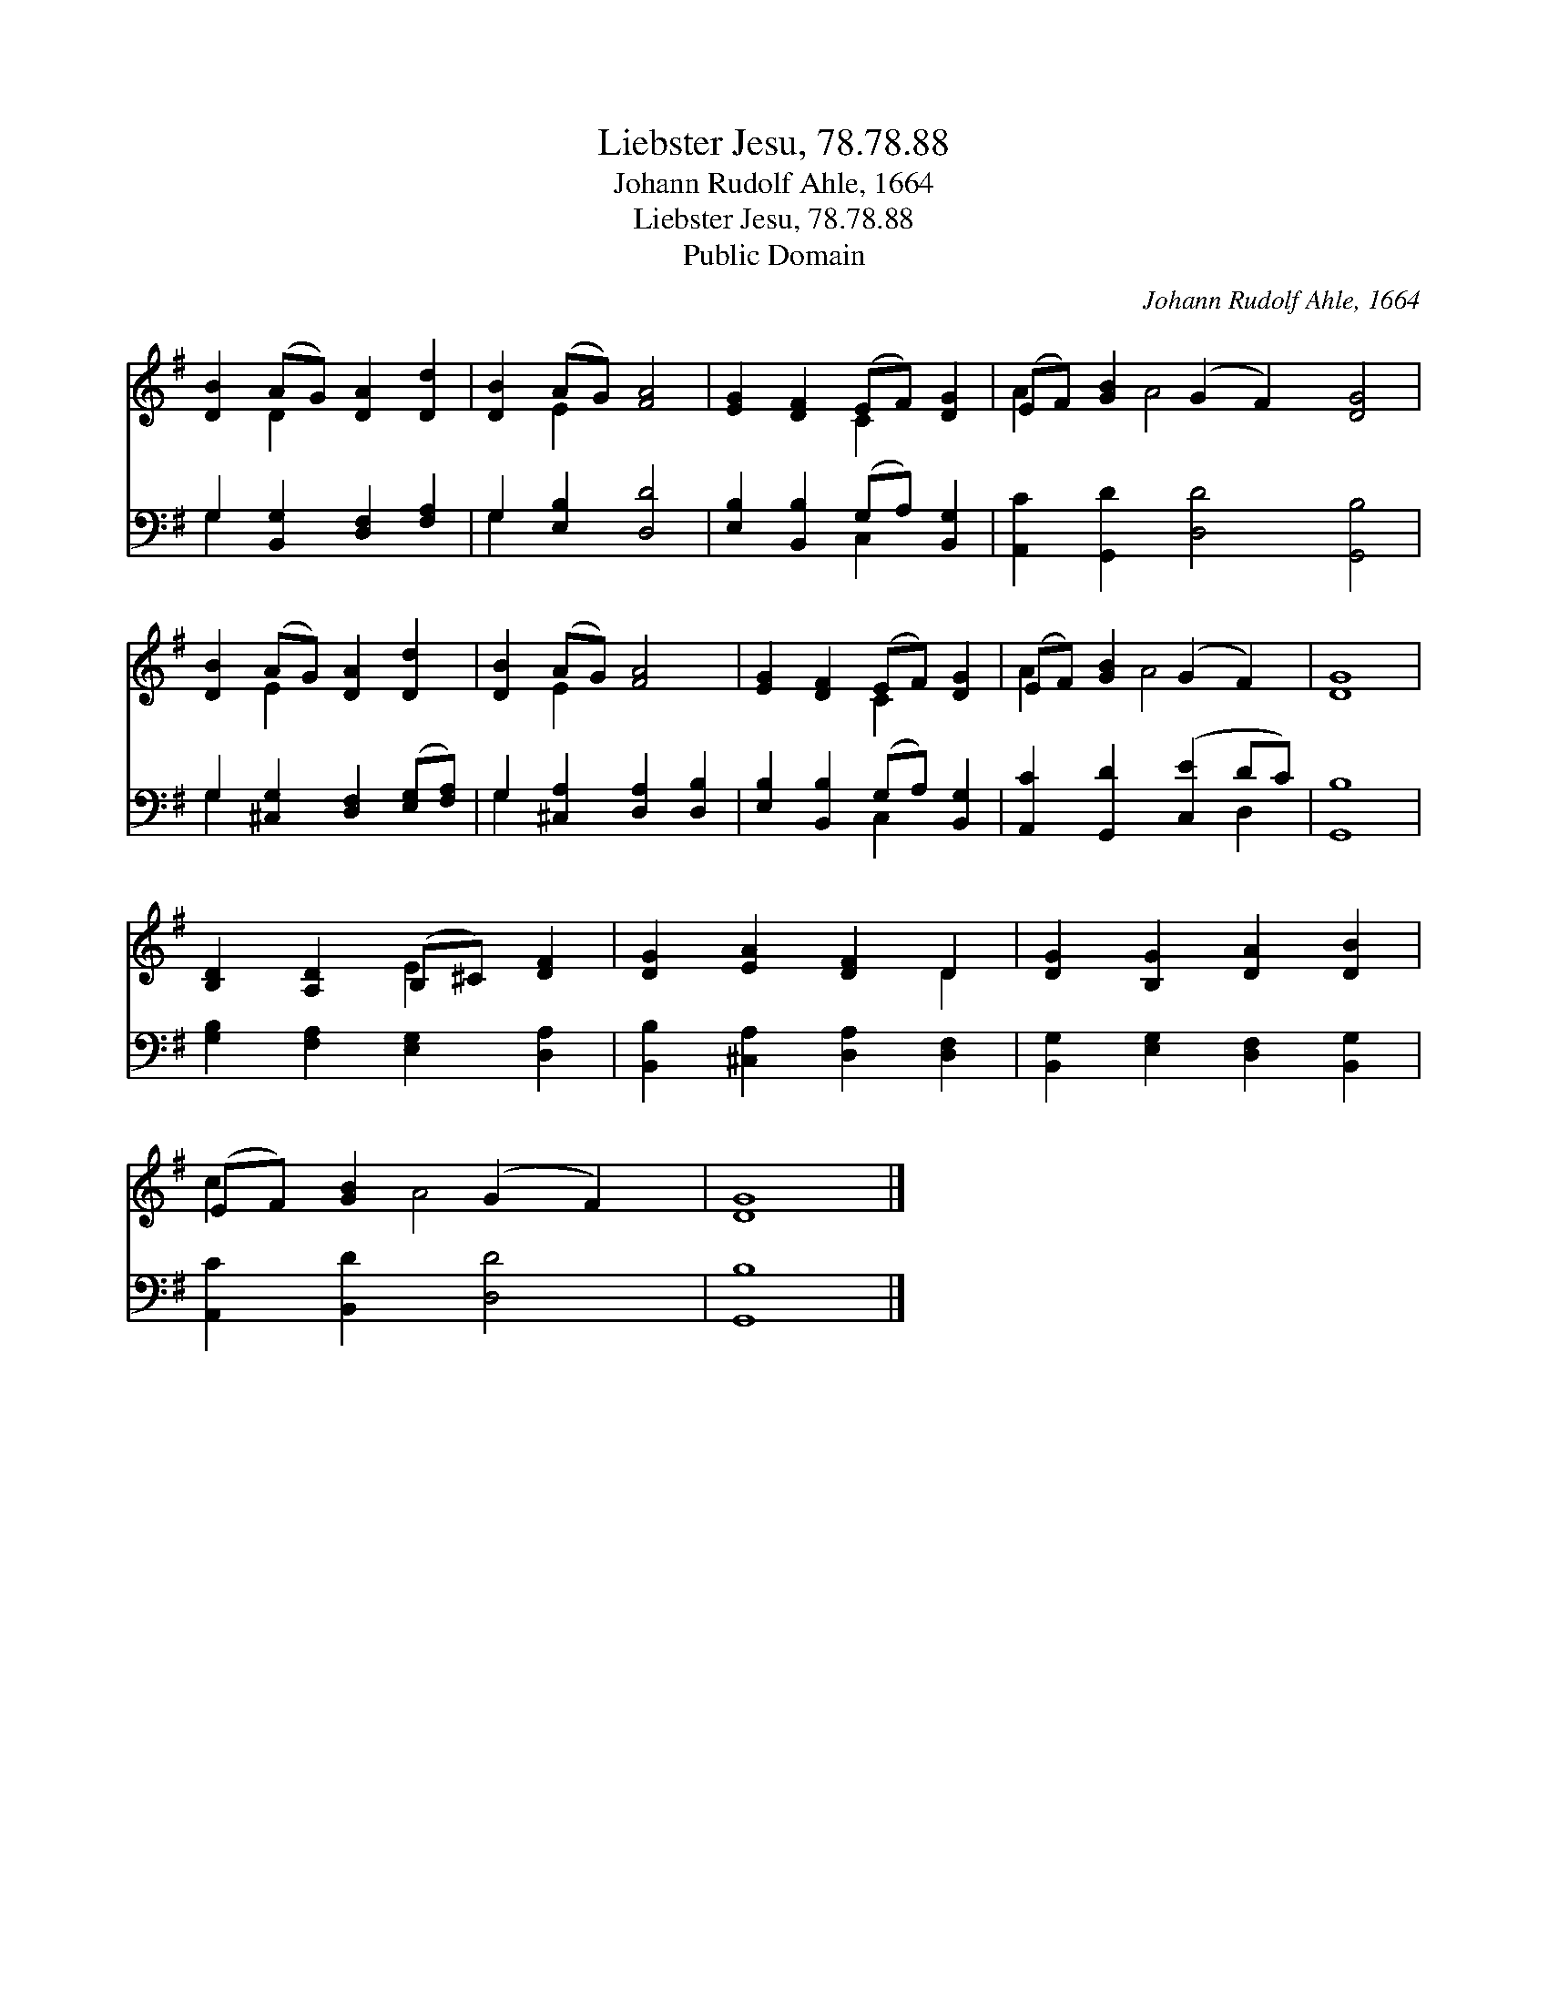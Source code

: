 X:1
T:Liebster Jesu, 78.78.88
T:Johann Rudolf Ahle, 1664
T:Liebster Jesu, 78.78.88
T:Public Domain
C:Johann Rudolf Ahle, 1664
Z:Public Domain
%%score ( 1 2 ) ( 3 4 )
L:1/8
M:none
K:G
V:1 treble 
V:2 treble 
V:3 bass 
V:4 bass 
V:1
 [DB]2 (AG) [DA]2 [Dd]2 | [DB]2 (AG) [FA]4 | [EG]2 [DF]2 (EF) [DG]2 | (EF) [GB]2 (G2 F2) [DG]4 | %4
 [DB]2 (AG) [DA]2 [Dd]2 | [DB]2 (AG) [FA]4 | [EG]2 [DF]2 (EF) [DG]2 | (EF) [GB]2 (G2 F2) | [DG]8 | %9
 [B,D]2 [A,D]2 (B,^C) [DF]2 | [DG]2 [EA]2 [DF]2 D2 | [DG]2 [B,G]2 [DA]2 [DB]2 | %12
 (EF) [GB]2 (G2 F2) | [DG]8 |] %14
V:2
 x2 D2 x4 | x2 E2 x4 | x4 C2 x2 | A2 x A4 x5 | x2 E2 x4 | x2 E2 x4 | x4 C2 x2 | A2 x A4 x | x8 | %9
 x4 E2 x2 | x6 D2 | x8 | c2 x A4 x | x8 |] %14
V:3
 G,2 [B,,G,]2 [D,F,]2 [F,A,]2 | G,2 [E,B,]2 [D,D]4 | [E,B,]2 [B,,B,]2 (G,A,) [B,,G,]2 | %3
 [A,,C]2 [G,,D]2 [D,D]4 [G,,B,]4 | G,2 [^C,G,]2 [D,F,]2 ([E,G,][F,A,]) | %5
 G,2 [^C,A,]2 [D,A,]2 [D,B,]2 | [E,B,]2 [B,,B,]2 (G,A,) [B,,G,]2 | [A,,C]2 [G,,D]2 ([C,E]2 DC) | %8
 [G,,B,]8 | [G,B,]2 [F,A,]2 [E,G,]2 [D,A,]2 | [B,,B,]2 [^C,A,]2 [D,A,]2 [D,F,]2 | %11
 [B,,G,]2 [E,G,]2 [D,F,]2 [B,,G,]2 | [A,,C]2 [B,,D]2 [D,D]4 | [G,,B,]8 |] %14
V:4
 G,2 x6 | G,2 x6 | x4 C,2 x2 | x12 | G,2 x6 | G,2 x6 | x4 C,2 x2 | x6 D,2 | x8 | x8 | x8 | x8 | %12
 x8 | x8 |] %14

